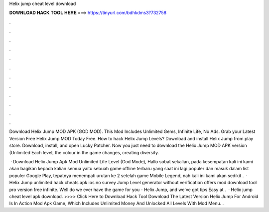 Helix jump cheat level download



𝐃𝐎𝐖𝐍𝐋𝐎𝐀𝐃 𝐇𝐀𝐂𝐊 𝐓𝐎𝐎𝐋 𝐇𝐄𝐑𝐄 ===> https://tinyurl.com/bdhkdms3?732758



.



.



.



.



.



.



.



.



.



.



.



.

Download Helix Jump MOD APK (GOD MOD). This Mod Includes Unlimited Gems, Infinite Life, No Ads. Grab your Latest Version Free Helix Jump MOD Today Free. How to hack Helix Jump Levels? Download and install Helix Jump from play store. Download, install, and open Lucky Patcher. Now you just need to download the Helix Jump MOD APK version (Unlimited Each level, the colour in the game changes, creating diversity.

 · Download Helix Jump Apk Mod Unlimited Life Level (God Mode), Hallo sobat sekalian, pada kesempatan kali ini kami akan bagikan kepada kalian semua yaitu sebuah game offline terbaru yang saat ini lagi populer dan masuk dalam list populer Google Play, tepatnya menempati urutan ke 2 setelah game Mobile Legend, nah kali ini kami akan sedikit .  · Helix Jump unlimited hack cheats apk ios no survey Jump Level generator without verification offers mod download tool pro version free infinite. Well do we ever have the game for you - Helix Jump, and we've got tips Easy at .  · Helix jump cheat level apk download. >>>> Click Here to Download Hack Tool Download The Latest Version Helix Jump For Android Is In Action Mod Apk Game, Which Includes Unlimited Money And Unlocked All Levels With Mod Menu. .
